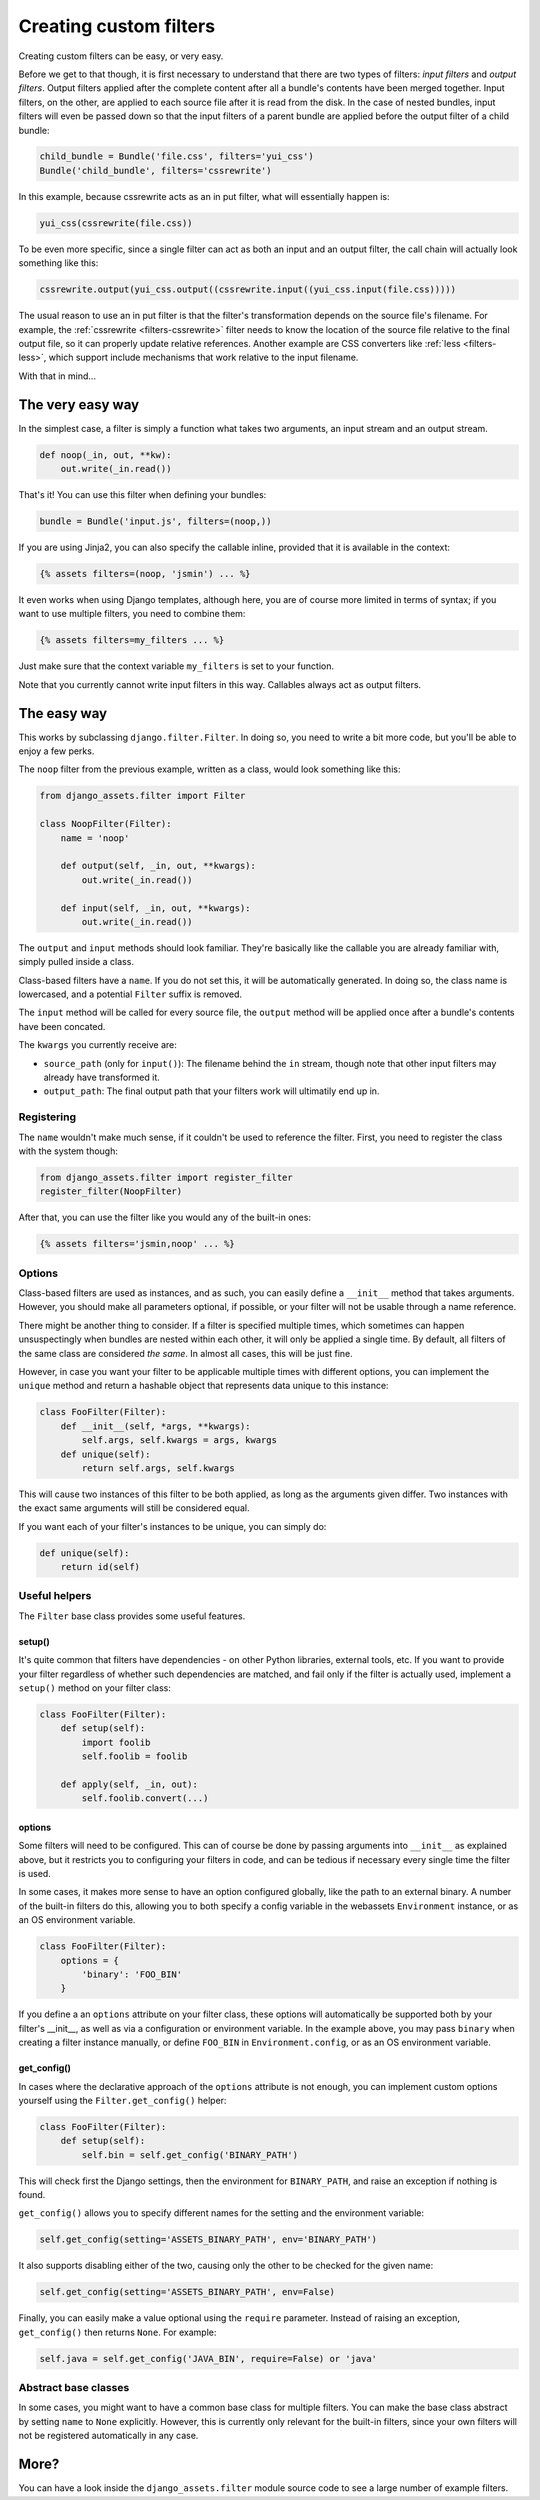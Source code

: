 .. _custom-filters:

-----------------------
Creating custom filters
-----------------------

Creating custom filters can be easy, or very easy.

Before we get to that though, it is first necessary to understand that
there are two types of filters: *input filters* and *output filters*.
Output filters applied after the complete content after all a bundle's
contents have been merged together. Input filters, on the other, are
applied to each source file after it is read from the disk. In the case
of nested bundles, input filters will even be passed down so that the
input filters of a parent bundle are applied before the output filter
of a child bundle:

.. code-block:: python

    child_bundle = Bundle('file.css', filters='yui_css')
    Bundle('child_bundle', filters='cssrewrite')

In this example, because cssrewrite acts as an in put filter, what will
essentially happen is:

.. code-block:: python

    yui_css(cssrewrite(file.css))

To be even more specific, since a single filter can act as both an input
and an output filter, the call chain will actually look something like
this:

.. code-block:: python

    cssrewrite.output(yui_css.output((cssrewrite.input((yui_css.input(file.css)))))

The usual reason to use an in put filter is that the filter's
transformation depends on the source file's filename. For example,
the :ref:`cssrewrite <filters-cssrewrite>` filter needs to know the
location of the source file relative to the final output file, so it
can properly update relative references. Another example
are CSS converters like :ref:`less <filters-less>`, which support
include mechanisms that work relative to the input filename.

With that in mind...

The very easy way
-----------------

In the simplest case, a filter is simply a function what takes two
arguments, an input stream and an output stream.

.. code-block:: python

    def noop(_in, out, **kw):
        out.write(_in.read())

That's it! You can use this filter when defining your bundles:

.. code-block:: python

    bundle = Bundle('input.js', filters=(noop,))

If you are using Jinja2, you can also specify the callable inline,
provided that it is available in the context:

.. code-block:: django

    {% assets filters=(noop, 'jsmin') ... %}

It even works when using Django templates, although here, you are
of course more limited in terms of syntax; if you want to use multiple
filters, you need to combine them:

.. code-block:: django

    {% assets filters=my_filters ... %}

Just make sure that the context variable ``my_filters`` is set to
your function.

Note that you currently cannot write input filters in this way. Callables
always act as output filters.


The easy way
------------

This works by subclassing ``django.filter.Filter``. In doing so, you
need to write a bit more code, but you'll be able to enjoy a few perks.

The ``noop`` filter from the previous example, written as a class, would
look something like this:

.. code-block:: python

    from django_assets.filter import Filter

    class NoopFilter(Filter):
        name = 'noop'

        def output(self, _in, out, **kwargs):
            out.write(_in.read())

        def input(self, _in, out, **kwargs):
            out.write(_in.read())

The ``output`` and ``input`` methods should look familiar. They're basically
like the callable you are already familiar with, simply pulled inside a class.

Class-based filters have a ``name``. If you do not set this, it will be
automatically generated. In doing so, the class name is lowercased, and
a potential ``Filter`` suffix is removed.

The ``input`` method will be called for every source file, the ``output``
method will be applied once after a bundle's contents have been concated.

The ``kwargs`` you currently receive are:

- ``source_path`` (only for ``input()``): The filename behind the ``in``
  stream, though note that other input filters may already have transformed
  it.

- ``output_path``: The final output path that your filters work will
  ultimatily end up in.

Registering
~~~~~~~~~~~

The ``name`` wouldn't make much sense, if it couldn't be used to reference
the filter. First, you need to register the class with the system though:

.. code-block:: python

    from django_assets.filter import register_filter
    register_filter(NoopFilter)

After that, you can use the filter like you would any of the built-in ones:

.. code-block:: django

    {% assets filters='jsmin,noop' ... %}


Options
~~~~~~~

Class-based filters are used as instances, and as such, you can easily
define a ``__init__`` method that takes arguments. However, you should
make all parameters optional, if possible, or your filter will not be
usable through a name reference.

There might be another thing to consider. If a filter is specified
multiple times, which sometimes can happen unsuspectingly when bundles
are nested within each other, it will only be applied a single time.
By default, all filters of the same class are considered *the same*. In
almost all cases, this will be just fine.

However, in case you want your filter to be applicable multiple times
with different options, you can implement the ``unique`` method and
return a hashable object that represents data unique to this instance:

.. code-block:: python

    class FooFilter(Filter):
        def __init__(self, *args, **kwargs):
            self.args, self.kwargs = args, kwargs
        def unique(self):
            return self.args, self.kwargs

This will cause two instances of this filter to be both applied, as long
as the arguments given differ. Two instances with the exact same arguments
will still be considered equal.

If you want each of your filter's instances to be unique, you can simply do:

.. code-block:: python

    def unique(self):
        return id(self)

Useful helpers
~~~~~~~~~~~~~~

The ``Filter`` base class provides some useful features.

setup()
^^^^^^^

It's quite common that filters have dependencies - on other Python
libraries, external tools, etc. If you want to provide your filter
regardless of whether such dependencies are matched, and fail only
if the filter is actually used, implement a ``setup()`` method on
your filter class:

.. code-block:: python

    class FooFilter(Filter):
        def setup(self):
            import foolib
            self.foolib = foolib

        def apply(self, _in, out):
            self.foolib.convert(...)

options
^^^^^^^

Some filters will need to be configured. This can of course be done by
passing arguments into ``__init__`` as explained above, but it restricts
you to configuring your filters in code, and can be tedious if necessary
every single time the filter is used.

In some cases, it makes more sense to have an option configured globally,
like the path to an external binary. A number of the built-in filters do
this, allowing you to both specify a config variable in the webassets
``Environment`` instance, or as an OS environment variable.

.. code-block:: python

    class FooFilter(Filter):
        options = {
            'binary': 'FOO_BIN'
        }

If you define a an ``options`` attribute on your filter class, these
options will automatically be supported both by your filter's __init__,
as well as via a configuration or environment variable. In the example
above, you may pass ``binary`` when creating a filter instance manually,
or define ``FOO_BIN`` in ``Environment.config``, or as an OS environment
variable.


get_config()
^^^^^^^^^^^^

In cases where the declarative approach of the ``options`` attribute is
not enough, you can implement custom options yourself using the
``Filter.get_config()`` helper:

.. code-block:: python

    class FooFilter(Filter):
        def setup(self):
            self.bin = self.get_config('BINARY_PATH')

This will check first the Django settings, then the environment for
``BINARY_PATH``, and raise an exception if nothing is found.

``get_config()`` allows you to specify different names for the setting
and the environment variable:

.. code-block:: python

    self.get_config(setting='ASSETS_BINARY_PATH', env='BINARY_PATH')

It also supports disabling either of the two, causing only the other to
be checked for the given name:

.. code-block:: python

    self.get_config(setting='ASSETS_BINARY_PATH', env=False)

Finally, you can easily make a value optional using the ``require``
parameter. Instead of raising an exception, ``get_config()`` then returns
``None``. For example:

.. code-block:: python

    self.java = self.get_config('JAVA_BIN', require=False) or 'java'


Abstract base classes
~~~~~~~~~~~~~~~~~~~~~~

In some cases, you might want to have a common base class for multiple
filters. You can make the base class abstract by setting ``name`` to
``None`` explicitly. However, this is currently only relevant for the
built-in filters, since your own filters will not be registered
automatically in any case.


More?
-----

You can have a look inside the ``django_assets.filter`` module source
code to see a large number of example filters.